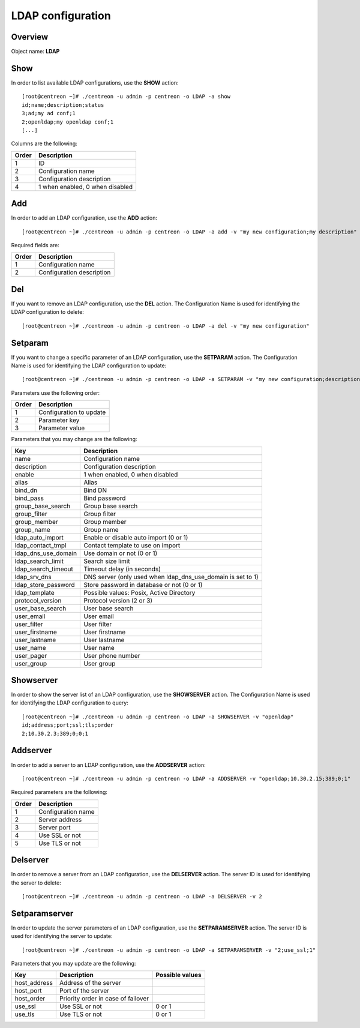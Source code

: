 ==================
LDAP configuration
==================

Overview
--------

Object name: **LDAP**


Show
----

In order to list available LDAP configurations, use the **SHOW** action::

  [root@centreon ~]# ./centreon -u admin -p centreon -o LDAP -a show
  id;name;description;status
  3;ad;my ad conf;1
  2;openldap;my openldap conf;1
  [...]

Columns are the following:

======= ===============================
Order	Description
======= ===============================
1	    ID

2	    Configuration name

3       Configuration description

4       1 when enabled, 0 when disabled
======= ===============================


Add
---

In order to add an LDAP configuration, use the **ADD** action::

  [root@centreon ~]# ./centreon -u admin -p centreon -o LDAP -a add -v "my new configuration;my description"

Required fields are:

======= =============================
Order	Description
======= =============================
1	    Configuration name

2       Configuration description
======= =============================


Del
---

If you want to remove an LDAP configuration, use the **DEL** action. The Configuration Name is used for identifying the LDAP configuration to delete::

  [root@centreon ~]# ./centreon -u admin -p centreon -o LDAP -a del -v "my new configuration"



Setparam
--------

If you want to change a specific parameter of an LDAP configuration, use the **SETPARAM** action. The Configuration Name is used for identifying the LDAP configuration to update::

  [root@centreon ~]# ./centreon -u admin -p centreon -o LDAP -a SETPARAM -v "my new configuration;description;my new desc"


Parameters use the following order:

======= ============================
Order   Description
======= ============================
1       Configuration to update

2       Parameter key

3       Parameter value
======= ============================


Parameters that you may change are the following:

========================== ============================================
Key                        Description
========================== ============================================
name                       Configuration name

description                Configuration description

enable                     1 when enabled, 0 when disabled

alias                      Alias

bind_dn                    Bind DN

bind_pass                  Bind password

group_base_search          Group base search

group_filter               Group filter

group_member               Group member

group_name                 Group name

ldap_auto_import           Enable or disable auto import (0 or 1)

ldap_contact_tmpl          Contact template to use on import

ldap_dns_use_domain        Use domain or not (0 or 1)

ldap_search_limit          Search size limit

ldap_search_timeout        Timeout delay (in seconds)

ldap_srv_dns               DNS server (only used when
                           ldap_dns_use_domain is set to 1)

ldap_store_password        Store password in database or not (0 or 1)

ldap_template              Possible values: Posix, Active Directory

protocol_version           Protocol version (2 or 3)

user_base_search           User base search

user_email                 User email

user_filter                User filter

user_firstname             User firstname

user_lastname              User lastname

user_name                  User name

user_pager                 User phone number

user_group                 User group
========================== ============================================


Showserver
----------

In order to show the server list of an LDAP configuration, use the **SHOWSERVER** action. The Configuration Name is used for identifying the LDAP configuration to query::

   [root@centreon ~]# ./centreon -u admin -p centreon -o LDAP -a SHOWSERVER -v "openldap"
   id;address;port;ssl;tls;order
   2;10.30.2.3;389;0;0;1


Addserver
---------

In order to add a server to an LDAP configuration, use the **ADDSERVER** action::

   [root@centreon ~]# ./centreon -u admin -p centreon -o LDAP -a ADDSERVER -v "openldap;10.30.2.15;389;0;1"

Required parameters are the following:

============= ===============================
Order         Description
============= ===============================
1             Configuration name

2             Server address

3             Server port

4             Use SSL or not

5             Use TLS or not
============= ===============================


Delserver
---------

In order to remove a server from an LDAP configuration, use the **DELSERVER** action. The server ID is used for identifying the server to delete::

    [root@centreon ~]# ./centreon -u admin -p centreon -o LDAP -a DELSERVER -v 2


Setparamserver
--------------

In order to update the server parameters of an LDAP configuration, use the **SETPARAMSERVER** action. The server ID is used for identifying the server to update::

    [root@centreon ~]# ./centreon -u admin -p centreon -o LDAP -a SETPARAMSERVER -v "2;use_ssl;1"


Parameters that you may update are the following:

============== ======================== ========================
Key            Description              Possible values
============== ======================== ========================
host_address   Address of the server

host_port      Port of the server

host_order     Priority order
               in case of failover

use_ssl        Use SSL or not           0 or 1

use_tls        Use TLS or not           0 or 1
============== ======================== ========================
